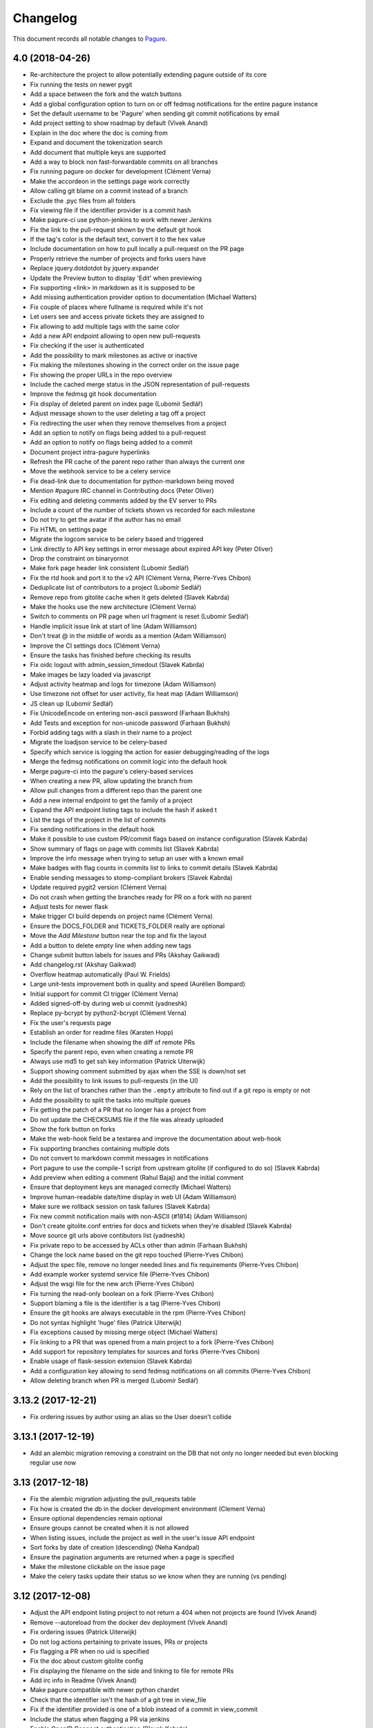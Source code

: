 Changelog
=========

This document records all notable changes to `Pagure <https://pagure.io>`_.

4.0 (2018-04-26)
----------------

- Re-architecture the project to allow potentially extending pagure outside of
  its core
- Fix running the tests on newer pygit
- Add a space between the fork and the watch buttons
- Add a global configuration option to turn on or off fedmsg notifications for
  the entire pagure instance
- Set the default username to be 'Pagure' when sending git commit notifications
  by email
- Add project setting to show roadmap by default (Vivek Anand)
- Explain in the doc where the doc is coming from
- Expand and document the tokenization search
- Add document that multiple keys are supported
- Add a way to block non fast-forwardable commits on all branches
- Fix running pagure on docker for development (Clément Verna)
- Make the accordeon in the settings page work correctly
- Allow calling git blame on a commit instead of a branch
- Exclude the .pyc files from all folders
- Fix viewing file if the identifier provider is a commit hash
- Make pagure-ci use python-jenkins to work with newer Jenkins
- Fix the link to the pull-request shown by the default git hook
- If the tag's color is the default text, convert it to the hex value
- Include documentation on how to pull locally a pull-request on the PR page
- Properly retrieve the number of projects and forks users have
- Replace jquery.dotdotdot by jquery.expander
- Update the Preview button to display 'Edit' when previewing
- Fix supporting <link> in markdown as it is supposed to be
- Add missing authentication provider option to documentation (Michael Watters)
- Fix couple of places where fullname is required while it's not
- Let users see and access private tickets they are assigned to
- Fix allowing to add multiple tags with the same color
- Add a new API endpoint allowing to open new pull-requests
- Fix checking if the user is authenticated
- Add the possibility to mark milestones as active or inactive
- Fix making the milestones showing in the correct order on the issue page
- Fix showing the proper URLs in the repo overview
- Include the cached merge status in the JSON representation of pull-requests
- Improve the fedmsg git hook documentation
- Fix display of deleted parent on index page (Lubomír Sedlář)
- Adjust message shown to the user deleting a tag off a project
- Fix redirecting the user when they remove themselves from a project
- Add an option to notify on flags being added to a pull-request
- Add an option to notify on flags being added to a commit
- Document project intra-pagure hyperlinks
- Refresh the PR cache of the parent repo rather than always the current one
- Move the webhook service to be a celery service
- Fix dead-link due to documentation for python-markdown being moved
- Mention #pagure IRC channel in Contributing docs (Peter Oliver)
- Fix editing and deleting comments added by the EV server to PRs
- Include a count of the number of tickets shown vs recorded for each milestone
- Do not try to get the avatar if the author has no email
- Fix HTML on settings page
- Migrate the logcom service to be celery based and triggered
- Link directly to API key settings in error message about expired API key
  (Peter Oliver)
- Drop the constraint on binaryornot
- Make fork page header link consistent (Lubomír Sedlář)
- Fix the rtd hook and port it to the v2 API (Clément Verna, Pierre-Yves Chibon)
- Deduplicate list of contributors to a project (Lubomír Sedlář)
- Remove repo from gitolite cache when it gets deleted (Slavek Kabrda)
- Make the hooks use the new architecture (Clément Verna)
- Switch to comments on PR page when url fragment is reset (Lubomír Sedlář)
- Handle implicit issue link at start of line (Adam Williamson)
- Don't treat @ in the middle of words as a mention (Adam Williamson)
- Improve the CI settings docs (Clément Verna)
- Ensure the tasks has finished before checking its results
- Fix oidc logout with admin_session_timedout (Slavek Kabrda)
- Make images be lazy loaded via javascript
- Adjust activity heatmap and logs for timezone (Adam Williamson)
- Use timezone not offset for user activity, fix heat map (Adam Williamson)
- JS clean up (Lubomír Sedlář)
- Fix UnicodeEncode on entering non-ascii password (Farhaan Bukhsh)
- Add Tests and exception for non-unicode password (Farhaan Bukhsh)
- Forbid adding tags with a slash in their name to a project
- Migrate the loadjson service to be celery-based
- Specify which service is logging the action for easier debugging/reading of
  the logs
- Merge the fedmsg notifications on commit logic into the default hook
- Merge pagure-ci into the pagure's celery-based services
- When creating a new PR, allow updating the branch from
- Allow pull changes from a different repo than the parent one
- Add a new internal endpoint to get the family of a project
- Expand the API endpoint listing tags to include the hash if asked t
- List the tags of the project in the list of commits
- Fix sending notifications in the default hook
- Make it possible to use custom PR/commit flags based on instance configuration
  (Slavek Kabrda)
- Show summary of flags on page with commits list (Slavek Kabrda)
- Improve the info message when trying to setup an user with a known email
- Make badges with flag counts in commits list to links to commit details
  (Slavek Kabrda)
- Enable sending messages to stomp-compliant brokers (Slavek Kabrda)
- Update required pygit2 version (Clément Verna)
- Do not crash when getting the branches ready for PR on a fork with no parent
- Adjust tests for newer flask
- Make trigger CI build depends on project name (Clément Verna)
- Ensure the DOCS_FOLDER and TICKETS_FOLDER really are optional
- Move the `Add Milestone` button near the top and fix the layout
- Add a button to delete empty line when adding new tags
- Change submit button labels for issues and PRs (Akshay Gaikwad)
- Add changelog.rst (Akshay Gaikwad)
- Overflow heatmap automatically (Paul W. Frields)
- Large unit-tests improvement both in quality and speed (Aurélien Bompard)
- Initial support for commit CI trigger (Clément Verna)
- Added signed-off-by during web ui commit (yadneshk)
- Replace py-bcrypt by python2-bcrypt (Clément Verna)
- Fix the user's requests page
- Establish an order for readme files (Karsten Hopp)
- Include the filename when showing the diff of remote PRs
- Specify the parent repo, even when creating a remote PR
- Always use md5 to get ssh key information (Patrick Uiterwijk)
- Support showing comment submitted by ajax when the SSE is down/not set
- Add the possibility to link issues to pull-requests (in the UI)
- Rely on the list of branches rather than the ``.empty`` attribute to find out
  if a git repo is empty or not
- Add the possibility to split the tasks into multiple queues
- Fix getting the patch of a PR that no longer has a project from
- Do not update the CHECKSUMS file if the file was already uploaded
- Show the fork button on forks
- Make the web-hook field be a textarea and improve the documentation about
  web-hook
- Fix supporting branches containing multiple dots
- Do not convert to markdown commit messages in notifications
- Port pagure to use the compile-1 script from upstream gitolite (if
  configured to do so) (Slavek Kabrda)
- Add preview when editing a comment (Rahul Bajaj) and the initial comment
- Ensure that deployment keys are managed correctly (Michael Watters)
- Improve human-readable date/time display in web UI (Adam Williamson)
- Make sure we rollback session on task failures (Slavek Kabrda)
- Fix new commit notification mails with non-ASCII (#1814) (Adam Williamson)
- Don't create gitolite.conf entries for docs and tickets when they're disabled (Slavek Kabrda)
- Move source git urls above contibutors list (yadneshk)
- Fix private repo to be accessed by ACLs other than admin (Farhaan Bukhsh)
- Change the lock name based on the git repo touched (Pierre-Yves Chibon)
- Adjust the spec file, remove no longer needed lines and fix requirements (Pierre-Yves Chibon)
- Add example worker systemd service file (Pierre-Yves Chibon)
- Adjust the wsgi file for the new arch (Pierre-Yves Chibon)
- Fix turning the read-only boolean on a fork (Pierre-Yves Chibon)
- Support blaming a file is the identifier is a tag (Pierre-Yves Chibon)
- Ensure the git hooks are always executable in the rpm (Pierre-Yves Chibon)
- Do not syntax highlight 'huge' files (Patrick Uiterwijk)
- Fix exceptions caused by missing merge object (Michael Watters)
- Fix linking to a PR that was opened from a main project to a fork (Pierre-Yves
  Chibon)
- Add support for repository templates for sources and forks (Pierre-Yves
  Chibon)
- Enable usage of flask-session extension (Slavek Kabrda)
- Add a configuration key allowing to send fedmsg notifications on all commits
  (Pierre-Yves Chibon)
- Allow deleting branch when PR is merged (Lubomír Sedlář)


3.13.2 (2017-12-21)
-------------------

- Fix ordering issues by author using an alias so the User doesn't collide


3.13.1 (2017-12-19)
-------------------

- Add an alembic migration removing a constraint on the DB that not only no
  longer needed but even blocking regular use now


3.13 (2017-12-18)
-----------------

- Fix the alembic migration adjusting the pull_requests table
- Fix how is created the db in the docker development environment (Clement
  Verna)
- Ensure optional dependencies remain optional
- Ensure groups cannot be created when it is not allowed
- When listing issues, include the project as well in the user's issue API
  endpoint
- Sort forks by date of creation (descending) (Neha Kandpal)
- Ensure the pagination arguments are returned when a page is specified
- Make the milestone clickable on the issue page
- Make the celery tasks update their status so we know when they are running (vs
  pending)


3.12 (2017-12-08)
-----------------

- Adjust the API endpoint listing project to not return a 404 when not projects
  are found (Vivek Anand)
- Remove --autoreload from the docker dev deployment (Vivek Anand)
- Fix ordering issues (Patrick Uiterwijk)
- Do not log actions pertaining to private issues, PRs or projects
- Fix flagging a PR when no uid is specified
- Fix the doc about custom gitolite config
- Fix displaying the filename on the side and linking to file for remote PRs
- Add irc info in Readme (Vivek Anand)
- Make pagure compatible with newer python chardet
- Check that the identifier isn't the hash of a git tree in view_file
- Fix if the identifier provided is one of a blob instead of a commit in
  view_commit
- Include the status when flagging a PR via jenkins
- Enable OpenID Connect authentication (Slavek Kabrda)
- Use the updated timestamp in the pull-request list
- Add migration to fix the project_from_id foreign key in pull_requests
- Let the SSE server to send the notifications so they can be displayed live
- Improve the createdb script to support stamping the database in the initial
  run
- Specify a different connection and read timeout in pagure-ci
- Small CSS fix making the (un)subscribe show up on the PR page


3.11.2 (2017-11-29)
-------------------

- Fix giving a project if no user is specified
- Don't show issue stats when issues are off


3.11.1 (2017-11-28)
-------------------

- Fix showing the issue list
- Make clear in the project's settings that tags are also for PRs (Clement
  Verna)
- Remove unused jdenticon js library (Shengjing Zhu)


3.11 (2017-11-27)
-----------------

- Print out the URL to existing PR(s) or to create one on push
- Reword the repository access warning (Matt Prahl)
- Add pagure-admin admin-token update to update the expiration date
- Fix the api_view_user_activity_stats to return the expected data (post flask
  0.11)
- Add small icon showing if issues are blocked or blocking in the issue list
- Replace all print statements with print function calls (Vadim Rutkovski)
- Add a default_priority field to projects
- Bail on merge a PR that is already closed
- Add a graph of the history of the open issues on the project
- Make the pagure hook act as the person doing the push
- Clean spec file to drop deprecated lines and macros (Igor Gnatenko)
- Include selectize in the settings page to fix the autocomplete in the give
  project action
- Do not display the close_status if there isn't one
- Do not show the `Fork and edit` button all the time
- Allow project maintainer to set metadata when creating a new issue (expand the
  API as well)
- Add a timeout when trying to query jenkins
- Show the reply button even if the PR/issue is closed.
- Add a diff view for PR
- Improve the `My star` page
- Introduce repo statistics
- When a project enforce signed-off-by, clearly say so on the new PR page and
  properly block the PR from being created
- Adjust button title on the 'Fork and Edit' action
- Fix typos in the code (chocos10)
- When editing an issue, act as the person who pushed the change
- Commit using the user's fullname if there is one, otherwise its username
- Expand the group info API endpoint
- Sorting on Opened, Modified, Closed, Priority, Reporter, Assignee cols (Mohan
  Boddu and Matt Prahl)
- Fix the Vagrant setup (Ryan Lerch)
- Fix typo in the example pagure.wsgi file (Vivek Anand)
- Add API endpoints for listing pull requests for a user (Ryan Lerch)
- Ask for the post-commit hook to be run when editing files via the UI
- Fix the milter for email gpg signed
- Allow filtering the user's project by access level
- Add a modal at the bottom of the issues list to add milestones
- Add a field to store the order of the milestones
- Hide the ``+`` button on the index page when it is disabled in the UI
- Improve mimetype detection (Shengjing Zhu and Clement Verna)
- Allow assignee to drop their assignment
- Remove duplicate [Pagure] from mail subjects (Stefan Bühler)
- Fix undefined 'path' in blame.html template (Stefan Bühler)
- Warn users when a project does not support direct push
- Update gitolite's config for the project when set to PR only
- Do not report the branch differing master if PRs have been turned off
- Add a button and an API endpoint to subscribe to PR's notifications
- Fix showing the file names in PR (pre)view
- Fix number of typos in the documentation (René Genz)
- Improve the documentation about documentation hosting in pagure (René Genz)
- Allow priorities and milestones to be 0 or -1
- Return the flag UID when adding or updating a flag on a PR not in fedmsg
- Add flags on commits
- Add documentation about flags on commits and PRs
- Add status fields to flags
- Make flag's UID be unique to the commit/PR being flagged
- Add API endpoint to retrieve all issues related to an user across all repos
- Fix the new PR and delete buttons for branch name with + in them
- When merging a PR, call the post-update hook on the target repo
- Add tags to pull-request
- Fix documentation for fork API endpoint (ishcherb)
- Send fedmsg messages when deleting a project (Shaily)


3.10.1 (2017-10-13)
-------------------

- Fix providing access to some of the internal API endpoints by javascript


3.10 (2017-10-13)
-----------------

- Show the branches' head in the commit list
- Log which IP is being denied access to the internal endpoints (makes debugging
  easier)
- Link to pagure's own markdown documentation and warn that remote images are
  not supported
- Document how to run a single test file or a single test in a file
- Fix trying to decode when the encoding is None
- Include an url_path field in the JSON representation of a project
- Generalize the description of the ACLs (since we know have project-less API
  tokens)
- Drop ``--autoreload`` from the .service files as celery dropped support for it
  and it never really worked (Vivek Anand)


3.9 (2017-10-11)
----------------

- Fix the editing issue when the user does not actually edit anything
- Fix the internal API endpoint: get branches of commit to support namespace
- Consolidate the code in our custom markdown processor (fixes linking to a
  commit on a namespaced project)
- Fix deleting a project by also removing it from the gitolite config
- Warn if the user is about to just recompile the gitolite config via
  pagure-admin (Patrick Uiterwijk)
- Update .git/config example in doc/usage/pull_requests.rst (sclark)
- Include the PRs opened by the user on the 'My pull-requests' page
- Add to pagure-admin the actions: get-watch and update-watch
- Add to pagure-admin the action: read-only
- Add the user's fullname (if there is one) as title when they comment
- Fix the title of the percentage when hovering over the red bar in issues
- Make the box to edit comments bigger
- Document in the usage section where to find the API documentation
- Provide the sha256 and sha512 of the releases in a CHECKSUMS file
- Remove clear buttons (Till Maas)


3.8 (2017-09-29)
----------------

- Fix API documentation for git/branch (Matt Prahl)
- Fix giving a project to someone who already has access (Matth Prahl)
- Add some border to the tables created in README files
- Ask the user to confirm merging a pull-request
- Fix processing status and close_status updates in the SSE
- Fix the URL to the issue used by the SSE JS on tags
- Increase the logging in the milter to help figuring out issues in the future
- Fix the In-Reply-To header when sending notifications
- Fix showing the delete project button
- Fix search issues with a unicode character
- Catch exception raised when accessing the head of the repo
- Fix deleting a project when some of the folder are not used
- Allow viewing a PR when its origin (fork or branch) is gone
- Fix linking to issue or PR in namespaced projects via #<id>
- Make it more obvious that the namespace and the project are different links
- Tell fedmsg to send things with pagure certificates (Patrick Uiterwijk)
- Fix loading ticket templates on namespaced project and extracting their names
- Add a banner on the overview page when the ACLs are being refreshed on the
  backend (and thus ssh access may not be entirely functional) (Vivek Anand)
- Update the documentation on how to create pull requests (Clement Verna)
- Add button to refresh external pull requests (Patrick Uiterwijk)
- Add the possibility to get the group members when asking the project info
- Make the PROJECT_NAME_REGEX used in form be configurable
- Adjust the milter to support replying with any email addresses associated
- Allow pagure admin to give a project


3.7.1 (2017-09-05)
------------------

- Fix the UPGRADING documentation
- Add the API endpoint to edit multiple custom fields to the doc (Clement
  Verna)


3.7 (2017-09-05)
----------------

- Update link to markdown documentation, fix typo on the way (Till Hofmann)
- Add feature allowing to prevent project creation in the UI only
- Remove the front whitespace from the commit markdown regex (Clement Verna)
- New API endpoint to modify multiple custom fields (Clement Verna)
- Update the example output of the API endpoint giving project information
- Add the ability to order issues by ascending or descending (Matt Prahl)
- Consolidate around pagure.lib.git.generate_gitolite_acls
- Regenerate the gitolite ACL when changing the main admin of a project
- Change the documentation link end point (Clement Verna)
- Fixes the README.rst file (Ompragash)
- Update Docker Environment (Clement Verna)
- Add a configuration key to allow deleting forks but not projects
- Show the entire project name in the UI on the delete button
- Add support for a custom user in the SSH URL
- Do not show the SSH url when the user isn't logged in
- Update the documentation on how to work with pull requests (Clement Verna)
- Support both JSON and Form POST on APIs that accepted only JSON (Matt Prahl)
- Don't expand groups in the watchers API (Ralph Bean)
- Add a new branch API (Matt Prahl)
- Add bash function example to PR documentation (Clement Verna)
- Add the star project feature (Vivek Anand)
- Update the overview diagram
- Fix the rendering of the API version in the html page (Clement Verna)
- Fix message-id not having FQDN (Sachin Kamath)
- Mention on what the rebase was done
- Remove the line numbers coming from pygments on pull-requests
- Include the targeted branch in the list of PRs
- Separately link user/namespace/name
- Fix the pagination when listing projects via the view_projects endpoints
- Retain access when transfering ownership of the project (Matt Prahl)


3.6 (2017-08-14)
----------------

- Blacklist creating a group named 'group'
- Allow having a dedicated worker to compile the gitolite configuration file
- Fix removing groups of a project
- Make the API returns only open issues by default (as documented) (Clement
  Verna)
- Improve the README regarding the use of eventlet to run the tests (Vivek
  Anand)
- Give Pagure site admins the ability to modify projects using the API (Matt
  Prahl)
- Add the "git/generateacls" API endpoint for projects (Matt Prahl)


3.5 (2017-08-08)
----------------

- Fix login when groups are managed outside
- Fix the ordering of the issues by priority using JS and its documentation
- Indicate the issue/PR status in the title of its link
- Correct typo in waiting page template: 'You task' -> 'Your task' (Hazel Smith)
- Fix redirect in search (Carl George)
- Fix removing users of a project
- Allow customizing the HTML title globally
- Drop the new line character and the '# end of body' message when loading the
  config
- Scroll to the comment section on clicking reply. (shivani)
- only show issues on the My Issue page if the issue tracker is on for the
  project (Vivek Anand)
- Update the refresh-gitolite action of pagure-admin for the new interface
  (turns out this wasn't in fact merged in 3.4)
- Add a configuration key to make pagure case sensitive
- Add an USER_ACLS configuration key
- Document the different API token ACLs configuration keys
- Fix syncing groups from external account sources (Patrick Uiterwijk)


3.4 (2017-07-31)
----------------

- Fix layout breakage in the doc
- Stop using readlines() to drop the trailing new line character
- Fix logging by properly formatting the message
- Fix the issue count in the My Issues page (Vivek Anand)
- Add a configuration key to disable deleting branches from the UI
- Add a configuration key to disable managing user's ssh key in pagure
- Fix the vagrant environment (Clement Verna)
- Fix branch support for the git blame view
- Update the PR ref when the PR is updated
- Add a configuration key to disable the deploy keys in a pagure instance
- Fix login when groups are managed outside of pagure
- Fix setting up the git hooks when there is no DOCS_FOLDER set
- Fix installing up the pagure hooks when there is no DOCS_FOLDER set


3.3.1 (2017-07-24)
------------------

- Fix typo in the alembic migration present in 3.3


3.3 (2017-07-24)
----------------

- [SECURITY FIX] block private repo (read) access via ssh due to a bug on how we
  generated the gitolite config - CVE-2017-1002151 (Stefan Bühler)
- Add the date_modified to projects (Clement Verna)


3.2.1 (2017-07-14)
------------------

- Fix a syntax error on the JS in the wait page


3.2 (2017-07-14)
----------------

- Use a decorator to check if a project has an issue tracker (Clement Verna)
- Optimize generating the gitolite configuration for group change
- Fix the issue_keys table for mysql
- Drop the load_from_disk script
- Fix next_url URL parameter on the login page not being used (Carlos Mogas da
  Silva)
- Support configuration where there are no docs folder and no tickets folder
- Show all the projects a group has access to
- Add pagination to the projects API (Matt Prahl)
- Simplify diff calculation (Carlos Mogas da Silva)
- Show the inline comment in the PR's comments by default (Clement Verna)
- Fix the URL in the API documentation for creating a new project (Matt Prahl)


3.1 (2017-07-04)
----------------

- Allow project-less API token to create new tickets
- Tips/tricks: add info on how to validate local user account without email
  verification (Vivek Anand)
- Optimize the generation of the gitolite configuration
- Improve logging and load only the plugin of interest instead of all of them
- Show the task's status on the wait page and avoid reloading the page
- Don't show '+' sign when GROUP_MNGT is off (Vivek Anand)


3.0 (2017-06-30)
----------------

- Since 2.90 celery has become a requirement as well as one of the queueing
  system it supports (pagure defaults to using redis)
- Multiple stability and performance improvements (mainly thanks to Patrick
  Uiterwijk)
- Fix the assignee value in fedmsg when assigning a ticket (Ricky Elrod)
- Make pagure support bleach 2.0.0 (Shengjing Zhu)
- Fixes in CI support (Tim Flink)
- Update the documentation
- Fix plain readme html escape (Shengjing Zhu)
- Refactor user existence code in API and UI (Abhijeet Kasurde)
- Add an API to modify a Pagure project's owner (Matt Prahl)
- Support for uploading multiple files to an issue at once
- Introduce the external committer feature
- Add the required groups feature
- Add an API endpoint to get the git urls of a project (Matt Prahl)
- Blacklist 'wait' as project name
- Add a border to the search box on the side bar to the documentation
- Add the list-id, list-archive and X-Auto-Response-Suppress email headers
- Add ways to customize the gitolite configuration file with snippets
- Return a 404 on private ticket if the user is not authenticated
- cleanup: move static js/css to vendor dir
- Limit the requests version as it conflicts with our chardet requirement
- Rename all the services to pagure-*
- Remove 'on <project name' - watch status dropdown (Vivek Anand)
- Create references for pull-request in the git repo for local checkout
- Use the entire list of users for the assignee field completion
- Fix searching for groups
- Make the search work when searching for project with namespaces or forks
- Return a human-friendly error message when upload fails
- Let acting on the status potentially set the close_status and vice versa
- Multiple fixes to the SSE server
- When forking a project, wait until the very end to let the user go through
- Allow customizing the writing of gitolite's configuration file
- Fix diffing the branch of a project against the target branch
- Fix displaying the new PR button on the default branch
- Do not send a notification upon merge conflicts
- Do not let pagure return 500 when hit with bogus URL
- When loading comment from JSON rely on username/comment rather than comment id
- When deleting a comment, refresh the ticket git repo
- Make patch_to_diff use lists instead of string concatenation (Patrick
  Uiterwijk)


2.90.1 (2017-07-24)
-------------------

- Fix the systemd service file for the worker, needs to have the full path
  (Patrick Uiterwijk and I)
- Fix the logcom server (Patrick Uiterwijk)
- Use python-redis instead of trollius-redis to correctly clean up when client
  leaves on the EV server (Patrick Uiterwijk)


2.90.0 (2017-05-23)
-------------------

- Re-architecture the interactions with git (especially the writing part) to be
  handled by an async worker (Patrick Uiterwijk)
- Add the ability to filter projects by owner (Matt Prahl)


2.15.1 (2017-05-18)
-------------------

- Fix the requirements on straight.plugin in the requirements.txt file
  (Shengjing Zhu)
- Fix typo in the fedmsg hook so it finds the function where it actually is
- Fix and increase the logging when merging a PR
- Fix pushing a merge commit to the original repo
- Use psutil's Process() instead of looping through all processes (Patrick
  Uiterwijk)
- Don't email admins for each PR conflicting
- Fix/improve our new locking mechanism (Patrick Uiterwijk)
- Drop making the token required at the database level since pagure-ci doesn't
  use one (but do flag pull-requests)
- Fix the watch feature (Matt Prahl)


2.15 (2017-05-16)
-----------------

- Improve logic in api/issue.py to reduce code duplication (Martin Basti)
- Fix the download button for attachment (Mark Reynolds)
- Fix our markdown processor for strikethrough
- Add a spinner indicating when we are retrieving the list of branches differing
- Make add_file_to_git use a lock as we do for our other git repositories
- Add the opportunity to enforce a PR-based workflow
- Store in the DB the API token used to flag a pull-request
- Allow people with ticket access to take and drop issues
- Display the users and groups tied to the repo in the API (Matt Prahl)
- Document our markdown in rest so it shows up in our documentation
- Fix comparing the minimal version of flask-wtf required
- Allow the td and th tags to have an align attribute to allow align in html
  tables via markdown
- Avoid binaryornot 0.4.3 and chardet 3.0.0 for the time being
- Add group information API that shows group members (Matt Prahl)
- Ensure people with ticket metadata can edit the custom fields
- Add support to create private projects (Farhaan Bukhsh) - Off by default
- Link to the doc when the documentation is activated but has no content
- Enforce project wide flake8 compliance in the tests
- Enforce a linear alembic history in the tests
- Increase logging in pagure.lib.git
- Use custom logger on all module so we can configure finely the logging
- Multiple improvements to the documentation (René Genz)
- Add the ability to query projects by a namespace in the API (Matt Prahl)
- Add the /<repo>/git/branches API endpoint (Matt Prahl)
- Lock the git repo when removing elements from it
- Always remove the lockfile after using it, just check if it is still present
- Implement the `Give Repo` feature
- Allow project-less token to change the status of an issue in the API
- Make the watch feature more granular (Matt Prahl): you can now watch tickets,
  commits, both, neither or go back to the default
- Bring the pagure.lib coverage to 100% in the tests (which results to bug fixes
  in the code)
- Add locking at the project level using SQL rather than filelock at the git
  repo level


2.14.2 (2017-03-29)
-------------------

- Fix a bug in the logic around diff branches in repos


2.14.1 (2017-03-29)
-------------------

- Fix typo for walking the repo when creating a diff of a PR
- Have the web-hook use the signed content and have a content-type header
- Fix running the tests on jenkins via a couple of fixes to pagure-admin and
  skipping a couple of tests on jenkins due to the current pygit2/libgit2
  situation in epel7


2.14 (2017-03-27)
-----------------

- Update the label of the button to comment on a PR (Abhijeet Kasurde)
- Make search case insensitive (Vivek Anand)
- Improve the debugging on pagure_loadjson
- Only link the diff to the file if the PR is local and not remote
- Do not log on fedmsg edition to private comment
- When deleting a project, give the fullname in the confirmation window
- Add link to the FPCA indicating where to sign it when complaining that the
  user did not sign it (Charelle Collett)
- Fix the error: 'Project' object has no attribute 'ci_hook'
- Fix input text height to match to button (Abhijeet Kasurde)
- Fix the data model to make deleting a project straight forward
- Fix searching issues in the right project by including the namespace
- When creating the pull-request, save the commit_start and commit_stop
- Ensure there is a date before trying to humanize it
- Fixing showing tags even when some of them are not formatted as expected
- Allow repo user to Take/Drop assigment of issue (Vivek Anand)
- Add merge status column in pull requests page (Abhijeet Kasurde)
- Allow user with ticket access to edit custom fields, metadata and the privacy
  flag (Vivek Anand)
- Add number of issues in my issues page (Abhijeet Kasurde)
- Allow report to filter for a key multiple times
- Add the support to delete a report in a project
- Fix rendering the roadmap when there are tickets closed without a close date
- Fix to show tabs in pull request page on mobile (Abhijeet Kasurde)
- Document some existing API endpoints that were missing from the doc
- Make issues and pull-requests tables behave in responsive way (Abhijeet Kasurde)
- Add option to custom field for email notification (Mark Reynolds)
- When resetting the value of a custom field, indicate what the old value was
- Add instance wide API token
- Move the admin functions out of the UI and into a CLI tool pagure-admin
- Do not update the hash in the URL for every tabs on the PR page
- Fix heatmap to show current datetime not when when object was created (Smit
  Thakkar and Vivek Anand)
- Do not include watchers in the subscribers of a private issue
- Do not highlight code block unless a language is specified
- Make getting a project be case insensitive
- Do not change the privacy status of an issue unless one is specified
- Fix the logic of the `since` keyword in the API (Vivek Anand)
- Fix the logic around ticket dependencies
- Add reset watch button making it go back to the default (Vivek Anand)
- Do not show dates that are None object, instead make them empty strings
- Allow filtering tickets by milestones in the API
- Allow filtering tickets by priorities in the API
- Expand the API to support filtering issues having or not having a milestone
- Use plural form for SSH key textfield (Martin Basti)
- Support irc:// links in our markdown and adjust the regex
- Remove backticks from email subject (Martin Basti)
- Adjust the logic when filtering issues by priorities in the API
- Remove mentioning if a commit is in master on the front page
- Optimize finding out which branches are in a PR or can be
- Add required asterisk to Description on new issues (Abhijeet Kasurde)
- Fix misc typo in 404 messages (Abhijeet Kasurde)
- Add performance git repo analyzer/framework (Patrick Uiterwijk)
- Added tip_tricks in doc to document how to pre-fill issues using the url
  (Eashan)
- Document how to filter out for issues having a certain tag in the tips and
  tricks section
- Allow to manually triggering a run of pagure-ci via a list of sentences set in
  the configuration
- Add support for admin API token to pagure-admin
- Make clicking on 'Unassigned' filter the unassigned PR as it does for issues
- Add Priority column to My Issues page (Abhijeet Kasurde)
- Optimize diffing pull-requests
- Add a description to the API tokens
- Include the fullname in the API output, in the project representation
- Add the possibility to edit issue milestone in the API (Martin Basti)
- Fix some wording (Till Maas)
- Rename "request pull" to pull request (Stanislav Laznicka)
- Make tags in issue list clickable (Martin Basti)
- Include the priority name in the notification rather than its level
- Update the ticket metadata before adding the new comment (if there is one)


2.13.2 (2017-02-24)
-------------------

- Fix running the test suite due to bugs in the code:
- Fix picking which markdown extensions are available
- Fix rendering empty text files


2.13.1 (2017-02-24)
-------------------

- Add a cancel button on the edit file page (shivani)
- Fix rendering empty file (Farhan Bukhsh)
- Fix retrieving the merge status of a pull-request when there is no master
- On the diff of a pull-request, add link to see that line in the entire file
  (Pradeep CE)
- Make the pagure_hook_tickets git hook file be executable
- Be a little more selective about the markdown extensions always activated
- Do not notify the SSE server on comment added to a ticket via git
- Fix inline comment not showing on first click in PR page (Pradeep CE)


2.13 (2017-02-21)
-----------------

- Allow filtering issues for certain custom keys using <key>:<value> in the
  search input (Patric Uiterwijk)
- Make loading the JSON blob into the database its own async service
- Add ACLs to pagure (Vivek Anand)
- Fix running the tests against postgresql
- Let the doc server return the content as is when it fails to decode it
- Fix rendering a issue when one of the custom fields has not been properly
  setup (ie a custom field of type list, with no options set-up but still having
  a value for that ticket)
- Fix auto-completion when adding a tag to a ticket
- Add the possibility to filter the issues with no milestone assigned (Mark
  Reynolds)
- Fix the callback URL for jenkins for pagure-ci
- Backport the equalto test to ensure it works on old jinja2 version (fixes
  accessing the user's PR page)


2.12.1 (2017-02-13)
-------------------

- Include the build id in the flag set by pagure-ci on PR (Farhaan Bukhsh)
- Fix using the deploy keys (Patrick Uiterwijk)
- Add the possibility to ignore existing git repo on disk when creating a new
  project
- Fix checking for blacklisted projects if they have no namespace
- Link to the documentation in the footer (Rahul Bajaj)
- Fix retrieving the list of branches available for pull-request
- Order the project of a group alphabetically (case-insensitive)
- Fix listing the priorities always in their right order


2.12 (2017-02-10)
-----------------

- Fix the place of the search and tags bars in the issues page (Pradeep CE)
- Support removing all content of a custom field (Patrick Uiterwijk)
- Improve the `My Pull Requests` page (Pradeep CE)
- Fix displaying binary files in the documentation
- Add a way to easily select multiple tags in the issues list and roadmap
- Allow selecting multiple milestones easily in the UI of the roadmap
- Fix displaying namespaced docs (Igor Gnatenko)
- Fix the web-hook server
- Add a way to view patch attached to a ticket as raw
- Allow milestone to be set when creating an issue using the API (Mark Reynolds)
- Fix adding and editing tags to/of a project
- Make the usage section of the doc be at the top of it (Jeremy Cline)
- Add notifications to issues for meta-data changes (Mark Reynolds)
- Fix not updating the private status of an issue when loading it from JSON
  (Vivek Anand)
- Fix triggering web-hook notifications via the fedmsg hook
- Add a configuration key allowing to hide some projects that users have access
  to only via these groups
- Fix figuring out which branches are not merged in namespaced project
- Automatically link the commits mentionned in a ticket if their hash is 7 chars
  or more
- Allow dropping all the priorities info of an issue
- Do not edit multiple times the milestone info when updating a ticket
- Only update the custom field if there is a value to give it, otherwise remote
  it
- Make pagure compatible with flask-wtf >= 0.14.0
- Add a button to test web-hook notifications
- Fix the layout on the page listing all the closed issues (Rahul Bajaj)
- Load priorities when refreshing the DB from the ticket git repos (Mark
  Reynolds)
- Ignore `No Content-Type header in response` error raised by libgit2 on pull
  from repo hosted on github (for remote PR)
- Add deployment keys (ssh key specific for a single project can be either read
  and write or read-only) (Patrick Uiterwijk)
- Fix install the logcom service to log commits
- Fix deleting tickets that have a tag attached
- Allow pre-filling title and content of an issue via URL arguments:
  ?title=<title>&content=<issue description>
- Re-initialize the backend git repos if there are no tickets/PRs in the DB
  (Vivek Anand)
- Fix invalid pagination when listing all the tickets (regardless of their
  status) and then applying some filtering (Vibhor Verma)


2.11 (2017-01-20)
-----------------

- Fix the forked repo text on the user's PR page (Rahul Bajaj)
- Display the number of subscribers subscribed to the ticket
- Add an attachments section to tickets (Mark Reynolds)
- Small fixes around the git blame feature
- Add an `Add group` button on page listing the groups (Rahul Bajaj)
- Move the `My Issues` and `My Pull-requests` links under the user's menu
- Document the FORK_FOLDER configuration key as deprecated
- Display the subscribers to PR in the same way to display them on ticket
- Adjust the wording when showing a merge commit
- Ensure the last_updated field is always properly updated (Mark Reynolds)
- Fix decoding files when we present or blame them
- Disable the markdown extensions nl2br on README files
- Make issue reports public
- Only display modified time as the modifying user can not be determined (Mark
  Reynolds)
- Add a new API endpoint returning information about a specific project
- Add a button allowing dropping of assignments for an issue easily (Paul W.
  Frields)
- Make attachments of ticket downloadable (Mark Reynolds)
- Make patch/diff render nicely when viewed attached to a ticket (Mark Reynolds)
- Filter out the currrent ticket in the drop-down list for the blocker/depending
  fields (Eric Barbour)
- Move the logging of the commit as activity to its own service: pagure_logcom
- Add a new API endpoint to set/reset custom fields on tickets
- Introduce the USER_NAMESPACE configuration key allowing to put the project on
  the user's namespace by default
- Fix sending notifications about pull-requests to people watching a project
- Fix the list of blacklisted projects
- Inform the user when they try to create a new group using a display name
  already used (Rahul Bajaj)
- Fix importing the milestones into the project when loading from the git repo
  (Clement Verna)
- Add a button to create a default set of close status (as we have a default set
  of priorities)
- Have pagure bail with an error message if the OpenID server did not return an
  username
- Let the error email use the FROM_EMAIL address set in the configuration file
- Fix theprogress bar shown when listing issues (Gaurav Kumar)
- Replace our current tags by colored one (Mark Reynolds)
- Make the roadmap page use the colored tag (Mark Reynolds)
- Fix the tag of Open pull-request when listing all the pull-requests (Rahul
  Bajaj)
- Remove the 'pagure.lib.model.drop_tables' from test/__init__.py file (Amol
  Kahat)
- Fix the headers of the table listing all the pull-request
- Raise an exception when a PR was made against a branch that no longer exists
- Document what to do when pull-requests are not available in a troubleshooting
  section of the documentation
- Send notification upon closing tickets
- Fix re-setting the close_status to None it when re-opening a ticket
- Fix linking to the tabs in the pull-request page (cep)
- Adjust the rundocserver utility script to have the same arguments as runserver
- Ensure the filtering by author remains when changing the status filter on PR
  list (Rahul Bajaj)
- Improve the page/process to create a new API token (Pradeep CE)
- Prevent re-uploading a file with the same name
- Improve the roadmap page (Mark Reynolds)
- Improve the `My Issues` page (Mark Reynolds)
- Fix home page 'open issues' links for namespaced projects (Adam Williamson)
- Fix logging who did the action
- Return a nicer error message to the user when an error occurs with a remote
  pull-request
- Make interacting with the different git repos a locked process to avoid
  lost/orphan commits
- Update API doc for api_view_user (Clement Verna)
- Dont return 404 when viewing empty files (Pradeep CE (cep))
- Do not automatically update the last_updated or updated_on fields
- Make alembic use the DB url specified in the configuration file of pagure
- Only connect to the smtp server if we're going to send an email
- Add a type list to the custom fields (allows restricting the options) (Mark
  Reynolds)
- Fix displaying non-ascii milestones
- Add the possibility to view all the milestones vs only the active ones (Mark
  Reynolds)


2.10.1 (2016-12-04)
-------------------

- Clean up the JS code in the settings page (Lubomír Sedlář)
- Fix the URLs in the `My Issues` and `My Pull-request` pages


2.10 (2016-12-02)
-----------------

- Updating language on not found page (Brian (bex) Exelbierd)
- Add a view for open pull requests and issues (Jeremy Cline)
- Issue 1540 - New meta-data custom field type of "link" (Mark Reynolds)
- Fix overflow issue with comment preview and pre (Ryan Lerch)
- Issue 1549 - Add "updated_on" to Issues and make it queryable (Mark Reynolds)
- Drop UPLOAD_FOLDER in favor of UPLOAD_FOLDER_URL
- Make the group_name be of max 255 characters
- Bug - Update documentation to match the default EMAIL_SEND value (Michael
  Watters)
- Change - Fix grammar in UI messages around enabling/deactivating git hooks
  (Michael Watters)
- Allow resetting the priorities of a project
- Several fixes and enhancements around the activity calendarheatmap
- Add quick_replies field to project (Lubomír Sedlář)
- Fix blaming files containing non-ascii characters (Jeremy Cline and I)
- Include regular contributors when checking if user is watching a project
- List subscribers on the issue pages (Mark Renyolds and I)


2.9 (2016-11-18)
----------------

- Fix redirecting after updating an issue on a project with namespace (Vivek
  Anand)
- Remove take button from Closed Issues (Rahul Bajaj)
- Show the open date/time on issues as we do for PR (Rahul Bajaj)
- When rendering markdown file use the same code path as when rendering comments
- Add documentation for using Markdown in Pagure (Justing W. Flory)
- Fix the behavior of the Cancel button on PR page (Rahul Bajaj)
- Be tolerant to markdown processing error
- Let the notifications render correctly when added by the SSE server
- Fix the URL for pull request on the list of branches of a fork (Rahul Bajaj)
- Adjust the markdown processor to have 1 regex for all cross-project links
- Remove unsued variables (Farhaan Bukhsh)
- Hide the title of private tickets when linking to them in markdown
- Show user activity in pagure on the user's page
- Add the possibility to subscribe to issues
- Do not cache the session in pagure-ci (as we did for pagure-webhook)
- Fix rendering raw file when the sha1 provided is one of a blob
- Include project's custom fields in the JSON representation of a project
- Include the issue's custom fields values in the JSON representation of an
  issue
- Include the list of close_status and the milestones in the JSON of a project
- Improve documentation related to unit-tests (Rahul Bajaj)
- Use `project.fullname` in X-Pagure-Project header (Adam Williamson)
- Figure a way to properly support WTF_CSRF_TIME_LIMIT on older version of
  flask-wtf
- When updating an issue, if the form does not validate, say so to the user
- Fix the total number of pages when there are no PR/issues/repo (vibhcool)
- Fix forking a repo with a namespace
- Include the namespace in the message returned in pagure.lib.new_project
- Move the metadata-ery area in PR to under the comments tab (Ryan Lerch)
- Update setup instructions in the README.rst (alunux)
- Support namespaced projects when reading json data (clime)
- When uploading a file in a new issue, propagate the namespace info
- Ensure our avatar works with non-ascii email addresses
- Downgrade to emoji 1.3.1, we loose some of the newer emojis we get back
  preview and reasonable size (Clément Verna)
- Fix sending notifications email containing non-ascii characters
- Fix using the proper URL in email notifications (Adam Williamson)
- Move the Clear and Cancel buttons to the right hand side of the comment box
- Fix spelling in the PR page (Vibhor Verma)
- Support loading custom fields from JSON when loading issues from git (Vivek
  Anand)
- Fix handling namespaced project in the SSE server (Adam Williamson)
- Add a pylintrc configuration file to help with code standards (Adam
  Williamson)
- Add go-import meta tag allowing go projects to be hosted on pagure (Patrick
  Uiterwijk)
- Fix index overflow when opening remote pull-request (Mark Reynolds)
- Add SSE support for custom fields
- Add a git blame view
- Allow emptying a file when doing online editing
- Only let admins edit the dependency tree of issues
- Fix some spelling errors (Adam Williamson)
- Add SHA256 signature to webhooks notifications (Patrick Uiterwijk)
- Multiple fixes in the API documentation and output


2.8.1 (2016-10-24)
------------------

- Handle empty files in detect_encodings (Jeremy Cline)
- Fix the import of encoding_utils in the issues controller
- Fix the list of commits page
- Update docs to dnf (Rahul Bajaj)
- Add close status in the repo table if not present when updating/creating issue
  via git (Vivek Anand)
- If chardet do not return any result, default to UTF-8


2.8 (2016-10-21)
----------------

- Fix the migration adding the close_status field to remove the old status
  only at the end
- Fix the RTD and Force push hooks for the change in location of the plugins
- Fix creating new PR from the page listing the pull-requests
- Add the possibility for the user to edit their settings in their settings page
- Include the close_status in the JSON representation of an issue
- Load the close_status if there is one set in the JSON repsentation given
- Fix running the tests when EVENTSOURCE_SOURCE is defined in the
  configuration.
- Make the search case-insensitive when searching issues
- Fix the "cancel" button when editing a "regular" comment on a pull-request
- Remove the ``Content-Encoding`` headers from responses (Jeremy Cline)
- Fix creating the release folder for project with a namespace
- When sending email, make the user who made the action be in the From field
- When searching groups, search both their name and display name
- Create a Vagrantfile and Ansible role for Pagure development (Jeremy Cline)
- Made searching issue stop clearing status and tags filters (Ryan Lerch)
- Improve documentation (Bill Auger)
- Fix finding out the encoding of a file in git (Jeremy Cline)
- Fix making cross-project references using <project>#<id>
- Allow filter the list of commits for a certain user
- Ensure we disable all the submit button when clicking on one (avoid sending
  two comments)
- Do not always compute the list of diff commits
- Let's not assume PAGURE_CI_SERVICES is always there
- Allow html table to define their CSS class
- Add a link to the user on the commit list (Ryan Lerch)
- Change `Fork` button to `View Fork` on all pages of the project (tenstormavi)
- Enable some of the markdown extensions by default
- Fix mixed content blocked in the doc by not sending our user to google (Rahul
  Bajaj)


2.7.2 (2016-10-13)
------------------

- Do not show the custom field if the project has none
- Improve the documentation around SEND_EMAIL (Jeremy Cline)


2.7.1 (2016-10-12)
------------------

- Bug fix to the custom fields feature


2.7 (2016-10-11)
----------------

- Clean imports (Vivek Anand)
- Fix NoneType error when pagure-ci form is inactively updated first time
  (Farhaan Bukhsh)
- Fix minor typos in configuration documentation (Jeremy Cline)
- Use context managers to ensure files are closed (Jeremy Cline)
- Adjust update_tickets_from_git to add milestones for issues as well (Vivek
  Anand)
- Update milestone description in Settings (Lubomír Sedlář)
- Add checks for the validity of the ssh keys provided (Patrick Uiterwijk)
- Remove hardcoded hostnames in unit tests (Jeremy Cline)
- Skip clamd-dependent tests when pyclamd isn't installed (Patrick Uiterwijk)
- Fix interacting with branch containing a dot in their name (new PR button,
  delete branch button)
- Ensure only project admins can create reports
- Do not warn admins when a build in jenkins did not correspond to a
  pull-request
- Fix the progress bar on the page listing the issues (d3prof3t)
- Do not call the API when viewing a diff or a PR if issues or PRs are disabled
- Port pagure to flask 0.13+
- Fix displaying the reason when a PR cannot be merged
- Allow projects to turn on/off fedmsg notifications
- Fix the web-hook service so when a project is updated the service is as well
- Add the possibility to specify a status to close ticket (closed as upstream,
  works for me, invalid...)
- Let all the optional SelectFields in forms return None when they should
- Make each tests in the test suite run in its own temporary directory (Jeremy
  Cline)
- Use long dash in footer instead of two short ones (Lubomír Sedlář)
- Add a welcome screen to new comers (does not work with local auth)
- Ensure user are not logged in if we couldn't properly set them up in pagure
- Add the possibility to search through issues (AnjaliPardeshi)
- Add a default hook to all new projects, this hook re-set the merge status of
  all the open PR upon push to the main branch of the repo
- Add support for setting custom fields for issues per projects


2.6 (2016-09-20)
----------------

- Fix creating new PR from the page listing all the PRs
- Fix grammar error in the issues and PRs page (Jason Tibbitts)
- Fall back to the user's username if no fullname is provided (Vivek Anand)
- Fix typo in the using_docs documentation page (Aleksandra Fedorova (bookwar))
- Fix viewing plugins when the project has a namespace (and the redirection
  after that)
- Rework the milestone, so that a ticket can only be assigned to one milestone
  and things look better
- Add a project wide setting allowing to make all new tickets private by default
  (with the option to make them public)
- Allow toggling the privacy setting when editing the ticket's metadata
- Rework some of the logic of pagure-ci for when it searches the project related
  to a receive notification
- Fix the label of the button to view all close issues to be consistent with the
  PR page (Jeremy Cline)
- Add the possibility for projects to notify specific email addresses about
  issues/PRs update
- Fix loading tickets from the ticket git repository (fixes importing project to
  pagure)


2.5 (2016-09-13)
----------------

- Don't track pagure_env (venv) dir (Paul W. Frields)
- Setting Mail-Followup-To when sending message to users (Sergio Durigan Junior)
  (Fixed by Ryan Lerch and I)
- Fixed the tickets hook so that we dont ignore the files committed in the first
  commit (Clement Verna)
- Fix behavior of view of tree if default branch is not 'master' (Vivek Anand)
- Fix checking the release folder for forks
- Improve the Remote PR page
- Improve the fatal error page to display the error message is there is one
- Avoid issues attachment containing json to be considered as an issue to be
  created/updated (Clement Verna)
- Allow the <del> html tag (Clement Verna)
- Specify rel="noopener noreferrer" to link including target='_blank'
- Show in the overview page when a branch is already concerned by a PR
- Fix viewing a tree when the identifier provided is one of a blob (not a tree)
- Port all the plugins to `uselist=False` in their backref to make the code
  cleaner
- Fix pagure_ci for all sort of small issues but also simply so that it works as
  expected
- Make the private method __get_user public as get_user
- Improve the documentation (fix typos and grammar errors) (Sergio Durigan
  Junior)
- Drop the `fake` namespaces in favor of real ones
- Add the possibility to view all tickets/pull-requests of a project (regardless
  of their status)
- Paginate the pages listing the tickets and the pull-requests
- Add the possibility to save a certain filtering on issues as reports
- Add support to our local markdown processor for ~~striked~~


2.4 (2016-08-31)
----------------

- [Security] Avoid all html related mimetypes and force the download if any
  (CVE-2016-1000037) -- Fixed in 2.3.4 as well
- Redirect the URL to projects <foo>.git to <foo> (Abhishek Goswami)
- Allow creating projects with 40 chars length name on newer pagure instances
- Fix @<user> and #<id> when editing a comment (Eric Barbour)
- Display properly and nicely the ACLs of the API tokens (Lubomír Sedlář)
- Removing html5lib so bleach installation finds what version is best (Tiago M.
  Vieira)
- Remove the branchchooser from the repoheader (again) (Ryan Lerch)
- Fix hard-coded urls in the master template
- Made the interaction with the watch button clearer (Ryan Lerch)
- Introduce pagure-ci, a service allowing to integrate pagure with a jenkins
  instance (Farhaan Bukhsh and I)
- Accept Close{,s,d} in the same way as Merges and Fixes (Patrick Uiterwijk)
- Avoid showing the 'New PR' button on the overview page is a PR already exists
  for this branch, in the main project or a fork (Vivek Anand)
- Fix presenting the readme file and display the readme in the tree page if
  there is one in the folder displayed (Ryan Lerch)
- Move the new issue button to be available on every page (AnjaliPardeshi)
- Fix pagure for when an user enters a comment containing #<id> where the id
  isn't found in the db
- Make the bootstrap URLs configurable (so that they don't necessarily point to
  the Fedora infra) (Farhaan Bukhsh)
- Fix how the web-hook server determine the project and its username
- Replace the login icon with plain text (Ryan Lerch)
- Fix layout in the doc (Farhaan Bukhsh)
- Improve the load_from_disk utility script
- Fix our mardown processor to avoid crashing on #<text> (where we expect #<id>)
- Fix the search for projects with a / in their names
- Fix adding a file to a ticket when running pagure with `local` auth
- Improve the grammar around the allowed prefix in our fake-namespaces (Jason
  Tibbitts)
- Implement scanning of attached files for viruses (Patrick Uiterwijk)
- Document how to set-up multiple ssh keys per user (William Moreno Reyes)
- Add display_name and description to groups, and allow editing them
- Add the ability to run the post-receive hook after merging a PR in the UI
- Fix showing the group page even when user management is turned off (Vivek
  Anand)
- Make explicit what the separators for tags is (Farhaan Bukhsh)
- Include the word setting with icon (tenstormavi)
- Fix the requirements.txt file (Vivek Anand)
- Cleaned up the topbar a bit (Ryan Lerch)
- Fix location of bottom pagination links on user page (Ryan Lerch)
- Add user's project watch list in index page of the user (Vivek Anand)
- Fix showing the reporter when listing the closed issues (Vivek Anand)
- Fix accessing forks once the main repo has been deleted (Farhaan Bukhsh)


2.3.4 (2016-07-27)
------------------

- Security fix release blocking all html related mimetype when displaying the
  raw files in issues and forces the browser to download them instead (Thanks to
  Patrick Uiterwijk for finding this issue) - CVE: CVE-2016-1000037


2.3.3 (2016-07-15)
------------------

- Fix redering the release page when the tag message contain only spaces (Vivek
  Anand)
- Fix the search in @<username> (Eric Barbour)
- Displays link and git sub-modules in the tree with a dedicated icon


2.3.2 (2016-07-12)
------------------

- Do not mark as local only some of the internal API endpoints since they are
  called via ajax and thus with the user's IP


2.3.1 (2016-07-11)
------------------

- Fix sending notifications to users watching a project
- Fix displaying if you are watching the project or not


2.3 (2016-07-11)
----------------

- Fix typos in pr_custom_page.rst (Lubomír Sedlář)
- Improve the unit-test suite (Vivek Anand)
- Remove the branch chooser from the repoheader and rework the fork button (Ryan
  Lerch)
- Add support for non utf-8 file names (Ryan Lerch)
- Add a 'Duplicate' status for issues (Vivek Anand)
- Add title attribute for replying to comment and editing the comment in issues
  and PRs (Vivek Anand)
- Include the user when reporting error by email
- Add an API endpoint to create projects
- Add an API endpoint to assign someone to a ticket
- Add small script to be ran as cron to send reminder of expiring tokens (Vivek
  Anand)
- Do not show the PR button on branches for which a PR is already opened
- Add an API endpoint to fork projects
- Add the possibility to watch/unwatch a project (Gaurav Kumar)
- Add a 'Take' button on the issue page (Ryan Lerch and I)
- Add a dev-data script to input some test data in the DB for testing/dev
  purposes (skrzepto)
- Fix links to ticket/pull-request in the preview of a new ticket
- Add the possibility to diff two or more commits (Oliver Gutierrez)
- Fix viewing a file having a non-ascii name
- Fix viewing the diff between two commits having a file with a non-ascii name
- On the commit detail page, specify on which branch(es) the commit is
- Add the possibility to have instance-wide admins will full access to every
  projects (set in the configuration file)
- Drop the hash to the blob of the file when listing the files in the repo
- Add autocomple/suggestion on typing @<username> on a ticket or a pull-request
  (Eric Barbour)
- Fix the edit link when adding a comment to a ticket via SSE
- Add notifications to issues as we have for pull-requests
- Record in the db the date at which a ticket was closed (Vivek Anand)
- Add the possibility for pagure to rely on external groups provided by the auth
  service
- Add the possibility for pagure to use an SMTP server requiring auth
  (Vyacheslav Anzhiganov)
- Add autocomple/suggestion on typing #<id> for tickets and pull-requests (Eric
  Barbour)
- With creating a README when project's description has non-ascii characters
  (vanzhiganov)
- Add colored label for duplicate status of issues (Vivek Anand)
- Ship working wsgi files so that they can be used directly from the RPM
- Mark the wsgi files provided with the RPM as %%config(noreplace)
- Install the api_key_expire_mail.py script next to the createdb one


2.2.1 (2016-06-01)
------------------

- Fix showing the inital comment on PR having only one commit (Ryan Lerch)
- Fix diffs not showing for additions/deletions for files under 1000 lines (Ryan
  Lerch)
- Split out the commits page to a template of its own (Ryan Lerch)
- Fix hightlighting the commits tab on commit view
- Fix the fact that the no readme box show on empty repo (Ryan Lerch)


2.2 (2016-05-31)
----------------

- Fix retrieving the log level from the configuration file (Nuno Maltez)
- Rework the labels used when sorting projects (Ankush Behl)
- Fix spelling error in sample config (Bruno)
- Hide the URL to the git repo for issues if these are disabled
- Do not notify about tickets being assigned when loaded from the issue git repo
  (Clément Verna)
- Adjust get_revs_between so that if the push is in the main branch we still get
  the list of changes (Clément Verna)
- Fix display of files moved on both old and new pygit2 (Ryan Lerch)
- Fix changes summary sidebar for older versions of pygit (Ryan Lerch)
- Fix the label on the button to add a new milestone to a project (Lubomír
  Sedlář)
- Allow the roadmap feature to have multiple milestone without dates (Lubomír
  Sedlář)
- Fix the link to switch the roadmap/list views (Lubomír Sedlář)
- Render the emoji when adding a comment to a ticket or PR via SSE (Clément
  Verna)
- Always allow adming to edit/delete comments on issues
- Build Require systemd to get macros defined in the spec file (Bruno)
- Upon creating a ticket if the form already has data, show that data
- Add a readme placeholder for projects without a readme (Ryan Lerch)
- Enable markdown preview on create pull request (Ryan Lerch)
- Make bottom pagination links on project list respect the sorting filter (Ryan
  Lerch)
- Add the ability to create a README when creating a project (Ryan Lerch)
- Try to prevent pushing commits without a parent when there should be one
- Fix the configuration keys to turn off ticket or user/group management for an
  entire instance (Vivek Anand)
- Fix deleting project (propagate the deletion to the plugins tables)
- Do not render the diffs of large added and removed files (more than 1000
  lines) (Ryan Lerch)
- Adjust the UI on the template to add/remove a group or an user to a project in
  the settings page (Ryan Lerch)
- Check if a tag exists on a project before allowing to edit it (skrzepto)


2.1.1 (2016-05-13)
------------------

- Do not render the comment as markdown when importing tickets via the ticket
  git repo
- Revert get_revs_between changes made in
  https://pagure.io/pagure/pull-request/941 (Clement Verna)

2.1 (2016-05-13)
----------------

- Fix the milter to get it working (hotfixed in prod)
- Fix the fedmsg hook so that it works fine (hotfixed in prod)
- Fix the path of one of the internal API endpoint
- Pass client_encoding utf8 when connecting to the DB (Richard Marko)
- Do not use client_encoding if using sqlite (Ryan Lerch)
- Allow project names up to 255 characters (Richard Marko)
- Add a spinner showing we're working on retrieve the PR status on the PR page
  (farhaanbukhsh)
- Rework installing and removing git hooks (Clement Verna)
- Rework the summary of the changes on the PR page (Ryan Lerch)
- Improve the description of the priority system (Lubomír Sedlář)
- Fix commit url in the pagure hook (Mike McLean)
- Improve the regex when fixing/relating a commit to a ticket or a PR (Mike
  McLean)
- Improve the description of the pagure hook (Mike McLean)
- Fix the priority system to support tickets without priority
- Fix the ordering of the priority in the drop-down list of priorities
- Ensure the drop-down list of priorities defaults to the current priority
- Adjust the runserver.py script to setup PAGURE_CONFIG before importing pagure
- Remove flashed message when creating a new project
- Add markdown support for making of PR# a link to the corresponding PR
- Include the priority in the JSON representation of a ticket
- Include the priorities in the JSON representation of a project
- Do not update the assignee if the person who commented isn't an admin
- When adding a comment fails, include the comment text in the form if there was
  one
- Add support to remove a group from a project
- Add a roadmap feature with corresponding documentation
- Allow 'kbd' and 'var' html tags to render properly
- Fix deleting a project on disk as well as in the DB
- Allow setting the date_created field when importing ticket from git (Clement
  Verna)
- Strip GPG signature from the release message on the release page (Jan Pokorný)
- Make comment on PR diffs fit the parent, and not overflow horiz (Ryan Lerch)


2.0.1 (2016-04-24)
------------------

- Fixes to the UPGRADING documentation
- Fix URLs to the git repos shown in the overview page for forks
- Fix the project titles in the html to not start with `forks/`


2.0 (2016-04-22)
----------------

- Rework the initial comment of a PR, making it less a comment and more
  something that belong to the PR itself
- Fix showing or not the fork button when editing a comment on an issue or a PR
  and fix the highlighted tab when editing comment of an issue (Oliver
  Gutierrez)
- Fix the count of comments shown on the page listing all the PRs to include
  only the comments and not the notifications (farhaanbukhsh)
- In the settings page explain that API keys are personal (Lubomír Sedlář)
- Rework the fedmsg message sent upon pushing commits, one message per push
  instead of one message per commit
- Mark the page next/previous as disabled when they are (on browse pages)
- Avoid the logout/login loop when logging out
- Support rendering file with a `.markdown` extension
- Fix the layout of the password change branch
- Improve the documentation, add overview graphs, expand the usage section,
  improve the overview description
- Fix checking if the user is an admin of a project or not (which was making the
  user experience confusing as they sometime had the fork button and sometime
  not)
- Fix the pagination on the browse pages when the results are sorted
- Disable the Commit and Files tabs if a repo is new
- Update the pagure logo to look better (Ryan Lerch)
- Allow anyone to fork any project (Ryan Lerch)
- Fix searching on the browse pages by preventing submission of the 'enter' key
  (Ryan Lerch)
- Rework the issue page to be a single, large form allowing to update the
  meta-data and comment in one action and fixing updating the page via SSE
- Turn off the project's documentation by default to empty `Docs` tab leading to
  nothing
- Fill the initial comment with the body of the commit message if the PR only
  has one commit (Ryan Lerch)
- Add a plugin/git hook allowing to disable non fast-forward pushes on a branch
  basis
- Fix asynchronous inline comments in PR by fixing the URL to which the form is
  submitted
- Add a plugin/git hook allowing to trigger build on readthedocs.org upon git
  push, with the possibility to restrict the trigger to only certain branches
- Automatically scroll to the highlighted range when viewing a file with a
  selection (Lubomír Sedlář)
- Indicate the project's creation date in the overview page (Anthony Lackey)
- Clear the `preview` field after adding a comment via SSE
- Adjust the unit-tests for the change in behavior in pygments 2.1.3
- Fix listing all the request when the status is True and do not convert to text
  request.closed_at if it is in fact None
- Improved documentation
- Attempt to fix the error `too many open files` on the EventSource Server
- Add a new param to runserver.py to set the host (Ryan Lerch)
- Fix the of the Docs tab and the Fork button with rounded corners (Pedro Lima)
- Expand the information in the notifications message when a PR is updated (Ryan
  Lerch)
- Fix hidding the reply buttons when users are not authenticated (Paul W. Frields)
- Improve the description of the git hooks (Lubomír Sedlář)
- Allow reply to a notification of pagure and setting the reply email address as
  Cc
- In the fedmsg git hook, publish the username of all the users who authored the
  commits pushed
- Add an activity page/feed for each project using the information retrieved
  from datagrepper (Ryan Lerch)
- Fix showing lightweight tags in the releases page (Ryan Lerch)
- Fix showing the list of branches when viewing a file
- Add priorities to issues, with the possibility to filter or sort them by it in
  the page listing them.
- Add support for pseudo-namespace to pagure (ie: allow one '/' in project name
  with a limited set of prefix allowed)
- Add a new plugin/hook to block push containing commits missing the
  'Signed-off-by' line
- Ensure we always use the default email address when sending notification to
  avoid potentially sending twice a notification
- Add support for using the keyword Merge(s|d) to close a ticket or pull-request
  via a commit message (Patrick Uiterwijk)
- Add an UPGRADING.rst documentation file explaining how to upgrade between
  pagure releases


1.2 (2016-03-01)
----------------

- Add the possibility to create a comment when opening a pull-request (Clement
  Verna)
- Fix creating PR from a fork directly from the page listing all the PR on the
  main project (Ryan Lerch)
- Color the label showing the issues' status on the issue page and the page
  listing them (Ryan Lerch)
- Add a small padding at the bottom of the blockquote (Ryan Lerch)
- In the list of closed PR, replace the column of the assignee with the date of
  closing (Ryan Lerch)
- Drop font awesome since we no longer use it and compress the png of the
  current logo (Ryan Lerch)
- Drop the svg of the old logo from the source (Ryan Lerch)
- Add descriptions to the git hooks in the settings page (farhaanbukhsh)
- Fix the pagure git hook


1.1.1 (2016-02-24)
------------------

- Fix showing some files where decoding to UTF-8 was failing
- Avoid adding a notification to a PR for nothing
- Show notifications correctly on the PR page when received via SSE


1.1 (2016-02-23)
----------------

- Sort the release by commit time rather than name (Clerment Verna)
- Add a link to the markdown syntax we support
- Add the possibility to display custom info when creating a new PR
- Improve the title of the issue page
- Make the ssh_info page more flexible so that we can add new info more easily
- Add the possibility to resend a confirmation email when adding a new email
  address
- Encode the email in UTF-8 for domain name supporting it
- Add a button to eas
